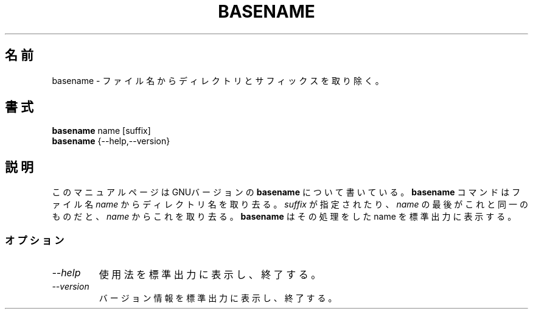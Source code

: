 .\" Japanese Version Copyright (c) 1996 Tanoshima Hidetohsi
.\"         all rights reserved.
.\" Dec 31, 1996   Tanoshima Hidetoshi <tano@sainet.or.jp> 
.\"
.TH BASENAME 1L "GNU Shell Utilities" "FSF" \" -*- nroff -*-
.SH 名前
basename \- ファイル名からディレクトリとサフィックスを取り除く。
.SH 書式
.B basename
name [suffix]
.br
.B basename
{\-\-help,\-\-version}
.SH 説明
このマニュアルページはGNUバージョンの
.BR basename
について書いている。
.B basename
コマンドはファイル名
.IR name
からディレクトリ名を取り去る。
.I suffix
が指定されたり、
.IR name
の最後がこれと同一のものだと、
.I name
からこれを取り去る。
.B basename
はその処理をした name を標準出力に表示する。
.SS オプション
.TP
.I "\-\-help"
使用法を標準出力に表示し、終了する。
.TP
.I "\-\-version"
バージョン情報を標準出力に表示し、終了する。

